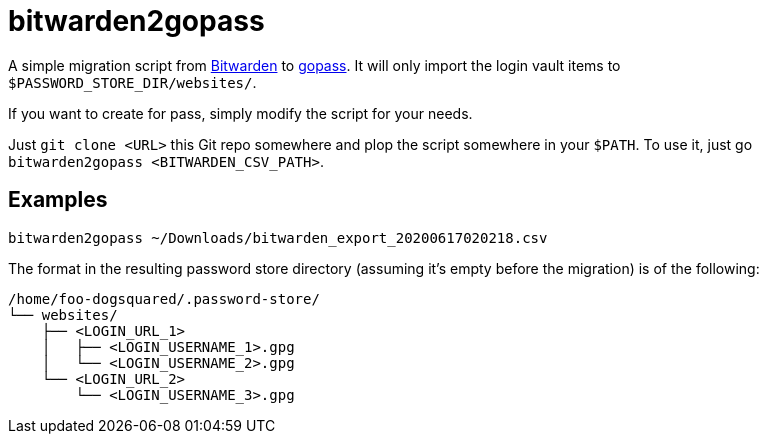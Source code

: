 = bitwarden2gopass

A simple migration script from https://bitwarden.com/[Bitwarden] to https://github.com/gopasspw/gopass[gopass].
It will only import the login vault items to `$PASSWORD_STORE_DIR/websites/`.

If you want to create for pass, simply modify the script for your needs.

Just `git clone <URL>` this Git repo somewhere and plop the script somewhere in your `$PATH`.
To use it, just go `bitwarden2gopass <BITWARDEN_CSV_PATH>`.




== Examples

[source, shell]
----
bitwarden2gopass ~/Downloads/bitwarden_export_20200617020218.csv
----

The format in the resulting password store directory (assuming it's empty before the migration) is of the following:

[source, tree]
----
/home/foo-dogsquared/.password-store/
└── websites/
    ├── <LOGIN_URL_1>
    │   ├── <LOGIN_USERNAME_1>.gpg
    │   └── <LOGIN_USERNAME_2>.gpg
    └── <LOGIN_URL_2>
        └── <LOGIN_USERNAME_3>.gpg
----
